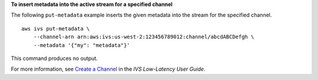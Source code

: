 **To insert metadata into the active stream for a specified channel**

The following ``put-metadata`` example inserts the given metadata into the stream for the specified channel. ::

    aws ivs put-metadata \
        --channel-arn arn:aws:ivs:us-west-2:123456789012:channel/abcdABCDefgh \
        --metadata '{"my": "metadata"}'

This command produces no output.

For more information, see `Create a Channel <https://docs.aws.amazon.com/ivs/latest/LowLatencyUserGuide/getting-started-create-channel.html>`__ in the *IVS Low-Latency User Guide*.